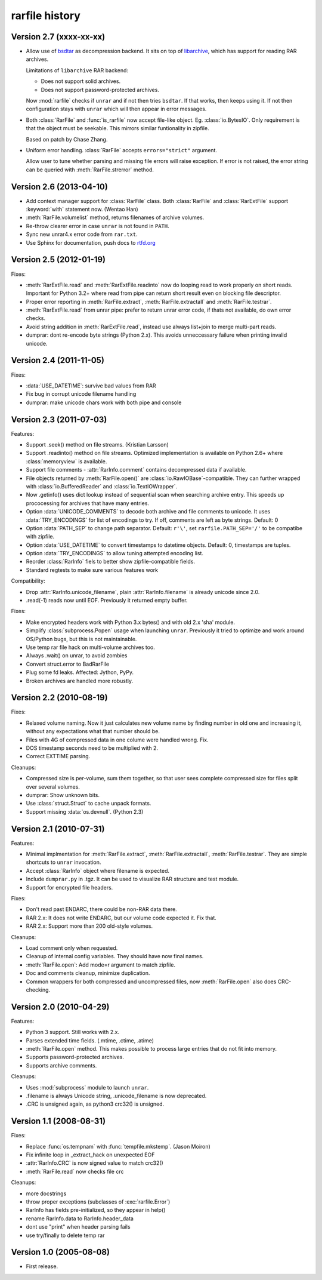 
rarfile history
===============

.. py:currentmodule:: rarfile

Version 2.7 (xxxx-xx-xx)
------------------------

* Allow use of bsdtar_ as decompression backend.  It sits
  on top of libarchive_, which has support for reading RAR archives.

  Limitations of ``libarchive`` RAR backend:

  - Does not support solid archives.
  - Does not support password-protected archives.

  Now :mod:`rarfile` checks if ``unrar`` and if not then tries ``bsdtar``.
  If that works, then keeps using it.  If not then configuration
  stays with ``unrar`` which will then appear in error messages.

.. _bsdtar: https://github.com/libarchive/libarchive/wiki/ManPageBsdtar1
.. _libarchive: http://www.libarchive.org/

* Both :class:`RarFile` and :func:`is_rarfile` now accept file-like
  object.  Eg. :class:`io.BytesIO`.  Only requirement is that the object
  must be seekable.  This mirrors similar funtionality in zipfile.

  Based on patch by Chase Zhang.

* Uniform error handling.  :class:`RarFile` accepts ``errors="strict"``
  argument.

  Allow user to tune whether parsing and missing file errors will raise
  exception.  If error is not raised, the error string can be queried
  with :meth:`RarFile.strerror` method.

Version 2.6 (2013-04-10)
------------------------

* Add context manager support for :class:`RarFile` class.
  Both :class:`RarFile` and :class:`RarExtFile` support
  :keyword:`with` statement now.
  (Wentao Han)
* :meth:`RarFile.volumelist` method, returns filenames of archive volumes.
* Re-throw clearer error in case ``unrar`` is not found in ``PATH``.
* Sync new unrar4.x error code from ``rar.txt``.
* Use Sphinx for documentation, push docs to rtfd.org_

.. _rtfd.org: https://rarfile.readthedocs.org/

Version 2.5 (2012-01-19)
------------------------

Fixes:

* :meth:`RarExtFile.read` and :meth:`RarExtFile.readinto` now do looping read
  to work properly on short reads.  Important for Python 3.2+ where read from pipe
  can return short result even on blocking file descriptor.
* Proper error reporting in :meth:`RarFile.extract`, :meth:`RarFile.extractall`
  and  :meth:`RarFile.testrar`.
* :meth:`RarExtFile.read` from unrar pipe: prefer to return unrar error code,
  if thats not available, do own error checks.
* Avoid string addition in :meth:`RarExtFile.read`, instead use always list+join to
  merge multi-part reads.
* dumprar: dont re-encode byte strings (Python 2.x).  This avoids
  unneccessary failure when printing invalid unicode.

Version 2.4 (2011-11-05)
------------------------

Fixes:

* :data:`USE_DATETIME`: survive bad values from RAR
* Fix bug in corrupt unicode filename handling
* dumprar: make unicode chars work with both pipe and console

Version 2.3 (2011-07-03)
------------------------

Features:

* Support .seek() method on file streams.  (Kristian Larsson)
* Support .readinto() method on file streams.  Optimized implementation
  is available on Python 2.6+ where :class:`memoryview` is available.
* Support file comments - :attr:`RarInfo.comment` contains decompressed data if available.
* File objects returned by :meth:`RarFile.open()` are :class:`io.RawIOBase`-compatible.
  They can further wrapped with :class:`io.BufferedReader` and :class:`io.TextIOWrapper`.
* Now .getinfo() uses dict lookup instead of sequential scan when
  searching archive entry.  This speeds up prococessing for archives that
  have many entries.
* Option :data:`UNICODE_COMMENTS` to decode both archive and file comments to unicode.
  It uses :data:`TRY_ENCODINGS` for list of encodings to try.  If off, comments are
  left as byte strings.  Default: 0
* Option :data:`PATH_SEP` to change path separator.  Default: ``r'\'``,
  set ``rarfile.PATH_SEP='/'`` to be compatibe with zipfile.
* Option :data:`USE_DATETIME` to convert timestamps to datetime objects.
  Default: 0, timestamps are tuples.
* Option :data:`TRY_ENCODINGS` to allow tuning attempted encoding list.
* Reorder :class:`RarInfo` fiels to better show zipfile-compatible fields.
* Standard regtests to make sure various features work

Compatibility:

* Drop :attr:`RarInfo.unicode_filename`, plain :attr:`RarInfo.filename` is already unicode since 2.0.
* .read(-1) reads now until EOF.  Previously it returned empty buffer.

Fixes:

* Make encrypted headers work with Python 3.x bytes() and with old 2.x 'sha' module.
* Simplify :class:`subprocess.Popen` usage when launching ``unrar``.  Previously
  it tried to optimize and work around OS/Python bugs, but this is not
  maintainable.
* Use temp rar file hack on multi-volume archives too.
* Always .wait() on unrar, to avoid zombies
* Convert struct.error to BadRarFile
* Plug some fd leaks.  Affected: Jython, PyPy.
* Broken archives are handled more robustly.

Version 2.2 (2010-08-19)
------------------------

Fixes:

* Relaxed volume naming.  Now it just calculates new volume name by finding number
  in old one and increasing it, without any expectations what that number should be.
* Files with 4G of compressed data in one colume were handled wrong.  Fix.
* DOS timestamp seconds need to be multiplied with 2.
* Correct EXTTIME parsing.

Cleanups:

* Compressed size is per-volume, sum them together, so that user sees complete
  compressed size for files split over several volumes.
* dumprar: Show unknown bits.
* Use :class:`struct.Struct` to cache unpack formats.
* Support missing :data:`os.devnull`. (Python 2.3)

Version 2.1 (2010-07-31)
------------------------

Features:

* Minimal implmentation for :meth:`RarFile.extract`, :meth:`RarFile.extractall`, :meth:`RarFile.testrar`.
  They are simple shortcuts to ``unrar`` invocation.
* Accept :class:`RarInfo` object where filename is expected.
* Include ``dumprar.py`` in .tgz.  It can be used to visualize RAR structure
  and test module.
* Support for encrypted file headers.

Fixes:

* Don't read past ENDARC, there could be non-RAR data there.
* RAR 2.x: It does not write ENDARC, but our volume code expected it.  Fix that.
* RAR 2.x: Support more than 200 old-style volumes.

Cleanups:

* Load comment only when requested.
* Cleanup of internal config variables.  They should have now final names.
* :meth:`RarFile.open`: Add mode=r argument to match zipfile.
* Doc and comments cleanup, minimize duplication.
* Common wrappers for both compressed and uncompressed files,
  now :meth:`RarFile.open` also does CRC-checking.

Version 2.0 (2010-04-29)
------------------------

Features:

* Python 3 support.  Still works with 2.x.
* Parses extended time fields. (.mtime, .ctime, .atime)
* :meth:`RarFile.open` method.  This makes possible to process large
  entries that do not fit into memory.
* Supports password-protected archives.
* Supports archive comments.

Cleanups:

* Uses :mod:`subprocess` module to launch ``unrar``.
* .filename is always Unicode string, .unicode_filename is now deprecated.
* .CRC is unsigned again, as python3 crc32() is unsigned.

Version 1.1 (2008-08-31)
------------------------

Fixes:

* Replace :func:`os.tempnam` with :func:`tempfile.mkstemp`.  (Jason Moiron)
* Fix infinite loop in _extract_hack on unexpected EOF
* :attr:`RarInfo.CRC` is now signed value to match crc32()
* :meth:`RarFile.read` now checks file crc

Cleanups:

* more docstrings
* throw proper exceptions (subclasses of :exc:`rarfile.Error`)
* RarInfo has fields pre-initialized, so they appear in help()
* rename RarInfo.data to RarInfo.header_data
* dont use "print" when header parsing fails
* use try/finally to delete temp rar

Version 1.0 (2005-08-08)
------------------------

* First release.

